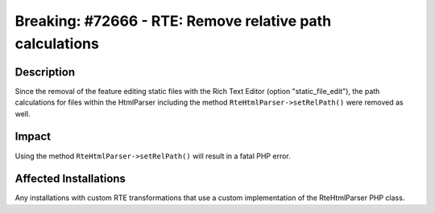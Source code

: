 =========================================================
Breaking: #72666 - RTE: Remove relative path calculations
=========================================================

Description
===========

Since the removal of the feature editing static files with the Rich Text Editor (option "static_file_edit"), the path calculations for files
within the HtmlParser including the method ``RteHtmlParser->setRelPath()`` were removed as well.


Impact
======

Using the method ``RteHtmlParser->setRelPath()`` will result in a fatal PHP error.


Affected Installations
======================

Any installations with custom RTE transformations that use a custom implementation of the RteHtmlParser PHP class.
